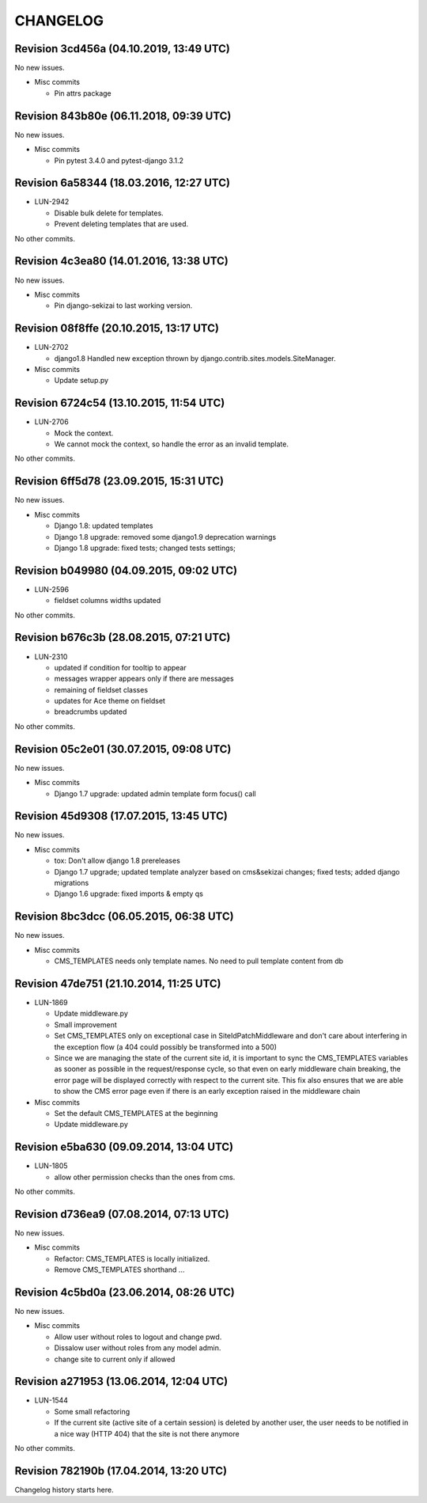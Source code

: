 CHANGELOG
=========

Revision 3cd456a (04.10.2019, 13:49 UTC)
----------------------------------------

No new issues.

* Misc commits

  * Pin attrs package

Revision 843b80e (06.11.2018, 09:39 UTC)
----------------------------------------

No new issues.

* Misc commits

  * Pin pytest 3.4.0 and pytest-django 3.1.2

Revision 6a58344 (18.03.2016, 12:27 UTC)
----------------------------------------

* LUN-2942

  * Disable bulk delete for templates.
  * Prevent deleting templates that are used.

No other commits.

Revision 4c3ea80 (14.01.2016, 13:38 UTC)
----------------------------------------

No new issues.

* Misc commits

  * Pin django-sekizai to last working version.

Revision 08f8ffe (20.10.2015, 13:17 UTC)
----------------------------------------

* LUN-2702

  * django1.8 Handled new exception thrown by django.contrib.sites.models.SiteManager.

* Misc commits

  * Update setup.py

Revision 6724c54 (13.10.2015, 11:54 UTC)
----------------------------------------

* LUN-2706

  * Mock the context.
  * We cannot mock the context, so handle the error as an invalid template.

No other commits.

Revision 6ff5d78 (23.09.2015, 15:31 UTC)
----------------------------------------

No new issues.

* Misc commits

  * Django 1.8: updated templates
  * Django 1.8 upgrade: removed some django1.9 deprecation warnings
  * Django 1.8 upgrade: fixed tests; changed tests settings;

Revision b049980 (04.09.2015, 09:02 UTC)
----------------------------------------

* LUN-2596

  * fieldset columns widths updated

No other commits.

Revision b676c3b (28.08.2015, 07:21 UTC)
----------------------------------------

* LUN-2310

  * updated if condition for tooltip to appear
  * messages wrapper appears only if there are messages
  * remaining of fieldset classes
  * updates for Ace theme on fieldset
  * breadcrumbs updated

No other commits.

Revision 05c2e01 (30.07.2015, 09:08 UTC)
----------------------------------------

No new issues.

* Misc commits

  * Django 1.7 upgrade: updated admin template form focus() call

Revision 45d9308 (17.07.2015, 13:45 UTC)
----------------------------------------

No new issues.

* Misc commits

  * tox: Don't allow django 1.8 prereleases
  * Django 1.7 upgrade; updated template analyzer based on cms&sekizai changes; fixed tests; added django migrations
  * Django 1.6 upgrade: fixed imports & empty qs

Revision 8bc3dcc (06.05.2015, 06:38 UTC)
----------------------------------------

No new issues.

* Misc commits

  * CMS_TEMPLATES needs only template names. No need to pull template content from db

Revision 47de751 (21.10.2014, 11:25 UTC)
----------------------------------------

* LUN-1869

  * Update middleware.py
  * Small improvement
  * Set CMS_TEMPLATES only on exceptional case in SiteIdPatchMiddleware and don't care about interfering in the exception flow (a 404 could possibly be transformed into a 500)
  * Since we are managing the state of the current site id, it is important to sync the CMS_TEMPLATES variables as sooner as possible in the request/response cycle, so that even on early middleware chain breaking, the error page will be displayed correctly with respect to the current site. This fix also ensures that we are able to show the CMS error page even if there is an early exception raised in the middleware chain

* Misc commits

  * Set the default CMS_TEMPLATES at the beginning
  * Update middleware.py

Revision e5ba630 (09.09.2014, 13:04 UTC)
----------------------------------------

* LUN-1805

  * allow other permission checks than the ones from cms.

No other commits.

Revision d736ea9 (07.08.2014, 07:13 UTC)
----------------------------------------

No new issues.

* Misc commits

  * Refactor: CMS_TEMPLATES is locally initialized.
  * Remove CMS_TEMPLATES shorthand ...

Revision 4c5bd0a (23.06.2014, 08:26 UTC)
----------------------------------------

No new issues.

* Misc commits

  * Allow user without roles to logout and change pwd.
  * Dissalow user without roles from any model admin.
  * change site to current only if allowed

Revision a271953 (13.06.2014, 12:04 UTC)
----------------------------------------

* LUN-1544

  * Some small refactoring
  * If the current site (active site of a certain session) is deleted by another user, the user needs to be notified in a nice way (HTTP 404) that the site is not there anymore

No other commits.

Revision 782190b (17.04.2014, 13:20 UTC)
----------------------------------------

Changelog history starts here.
